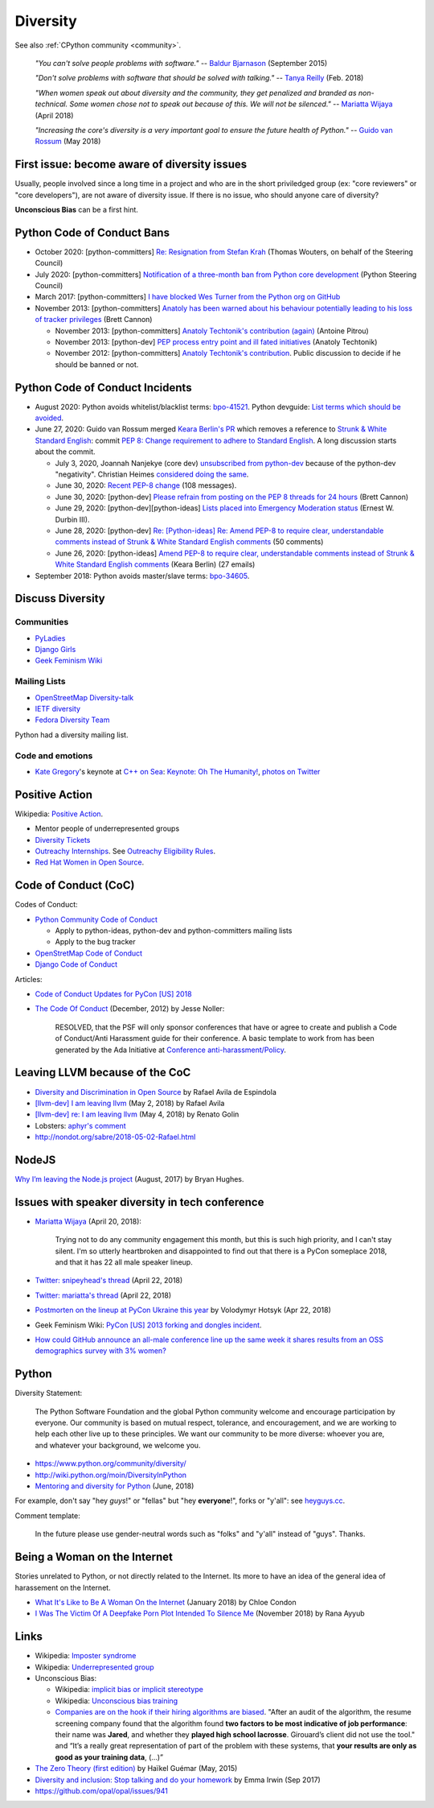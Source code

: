 .. _diversity:

+++++++++
Diversity
+++++++++

See also :ref:`CPython community <community>`.

    *"You can't solve people problems with software."*
    -- `Baldur Bjarnason
    <https://www.baldurbjarnason.com/notes/people-problems/>`_ (September 2015)

    *"Don't solve problems with software that should be solved with talking."*
    -- `Tanya Reilly <https://twitter.com/whereistanya/status/959050582479835136>`_
    (Feb. 2018)

    *"When women speak out about diversity and the community, they get
    penalized and branded as non-technical. Some women chose not to speak out
    because of this. We will not be silenced."*
    -- `Mariatta Wijaya <https://twitter.com/mariatta/status/988008670205100033>`__ (April 2018)

    *"Increasing the core's diversity is a very important goal to ensure the
    future health of Python."*
    -- `Guido van Rossum <https://mail.python.org/pipermail/python-committers/2018-May/005389.html>`__ (May 2018)

First issue: become aware of diversity issues
=============================================

Usually, people involved since a long time in a project and who are in the
short priviledged group (ex: "core reviewers" or "core developers"), are not
aware of diversity issue. If there is no issue, who should anyone care of
diversity?

**Unconscious Bias** can be a first hint.

Python Code of Conduct Bans
===========================

* October 2020: [python-committers]
  `Re: Resignation from Stefan Krah
  <https://mail.python.org/archives/list/python-committers@python.org/message/BSFWGLR45PKP6CK3LW2ZHVPYFCXWNFBI/>`_
  (Thomas Wouters, on behalf of the Steering Council)
* July 2020: [python-committers]
  `Notification of a three-month ban from Python core development
  <https://mail.python.org/archives/list/python-committers@python.org/thread/2HC5XPURMQL6VRCXPMLQUL7OXBGU6OMS/>`_
  (Python Steering Council)
* March 2017: [python-committers]
  `I have blocked Wes Turner from the Python org on GitHub
  <https://mail.python.org/archives/list/python-committers@python.org/thread/LIJITA5XTIYTESDSTAR47TJB4EHMFFBY/#EK5PNQSXC4J2RAEHDV6AAOVK4MJHRL6C>`_
* November 2013: [python-committers] `Anatoly has been warned about his
  behaviour potentially leading to his loss of tracker privileges
  <https://mail.python.org/archives/list/python-committers@python.org/thread/7CYLDZXLVDRQHYZ7K3LEKL5VINDIBC4U/#YSXYXGQX6D46R23W7IVADSU2RAJZOJ3Y>`_
  (Brett Cannon)

  * November 2013: [python-committers] `Anatoly Techtonik's contribution (again)
    <https://mail.python.org/archives/list/python-committers@python.org/message/WTO4NGNBJ6FGNLCBYQMPEEZ4XU4SBRTY/>`_
    (Antoine Pitrou)
  * November 2013: [python-dev] `PEP process entry point and ill fated initiatives
    <https://mail.python.org/archives/list/python-dev@python.org/thread/TWPDJ4GZHJTWS7SEFR7ARQUGL25SMYEW/>`_
    (Anatoly Techtonik)
  * November 2012: [python-committers] `Anatoly Techtonik's contribution
    <https://mail.python.org/archives/list/python-committers@python.org/thread/B4SNDCT3TE6RSNWMEVC45WCYBJMF3W5L/#HAV25W2NQ7T3ADHHIS7AC3WTRL3CDOCQ>`_.
    Public discussion to decide if he should be banned or not.

Python Code of Conduct Incidents
================================

* August 2020: Python avoids whitelist/blacklist terms:
  `bpo-41521 <https://bugs.python.org/issue41521>`_.
  Python devguide: `List terms which should be avoided
  <https://github.com/python/devguide/issues/605>`_.

* June 27, 2020: Guido van Rossum merged `Keara Berlin's PR
  <https://github.com/python/peps/pull/1470>`_ which removes a reference to
  `Strunk & White Standard English
  <https://en.wikipedia.org/wiki/The_Elements_of_Style>`_: commit
  `PEP 8: Change requirement to adhere to Standard English
  <https://github.com/python/peps/commit/0c6427dcec1e98ca0bd46a876a7219ee4a9347f4#diff-db417657713fab81e79cb425b07ca55ecb11fc01fc52627e2756d450e8ac6f04>`_.
  A long discussion starts about the commit.

  * July 3, 2020, Joannah Nanjekye (core dev) `unsubscribed from python-dev
    <https://twitter.com/Captain_Joannah/status/1278866402850545664>`_ because
    of the python-dev "negativity". Christian Heimes `considered doing the same
    <https://twitter.com/ChristianHeimes/status/1279039846200348672>`_.
  * June 30, 2020: `Recent PEP-8 change
    <https://mail.python.org/archives/list/python-dev@python.org/thread/PJPZBLXM3ERJP66O5IEZYLRSBDN66HI5/>`_
    (108 messages).
  * June 30, 2020: [python-dev]
    `Please refrain from posting on the PEP 8 threads for 24 hours
    <https://mail.python.org/archives/list/python-dev@python.org/thread/B2CFXHM2ND3KOYGLTBOYK4H2VMGRZT7J/>`_
    (Brett Cannon)
  * June 29, 2020: [python-dev][python-ideas] `Lists placed into Emergency Moderation status
    <https://mail.python.org/archives/list/python-dev@python.org/thread/M2DBECHTZCHUKYO4KHPAAZJTDARJB6T4/>`_
    (Ernest W. Durbin III).
  * June 28, 2020: [python-dev] `Re: [Python-ideas] Re: Amend PEP-8 to require
    clear, understandable comments instead of Strunk & White Standard English
    comments
    <https://mail.python.org/archives/list/python-dev@python.org/thread/66T2R6G3YMX25LYVBHVLGGCREP2AYA7R/>`_ (50 comments)
  * June 26, 2020: [python-ideas] `Amend PEP-8 to require clear, understandable
    comments instead of Strunk & White Standard English comments
    <https://mail.python.org/archives/list/python-ideas@python.org/thread/AE2M7KOIQR37K3XSQW7FSV5KO4LMYHWX/#AE2M7KOIQR37K3XSQW7FSV5KO4LMYHWX>`_
    (Keara Berlin) (27 emails)

* September 2018: Python avoids master/slave terms:
  `bpo-34605 <https://bugs.python.org/issue34605>`_.


Discuss Diversity
=================

Communities
-----------

* `PyLadies <http://www.pyladies.com/>`_
* `Django Girls <https://djangogirls.org/>`_
* `Geek Feminism Wiki <http://geekfeminism.wikia.com/>`_

Mailing Lists
-------------

* `OpenStreetMap Diversity-talk
  <https://lists.openstreetmap.org/listinfo/diversity-talk>`_
* `IETF diversity <https://www.ietf.org/mailman/listinfo/diversity>`_
* `Fedora Diversity Team
  <https://lists.fedoraproject.org/admin/lists/diversity@lists.fedoraproject.org/>`_

Python had a diversity mailing list.

Code and emotions
-----------------

* `Kate Gregory <https://twitter.com/gregcons>`_'s keynote at
  `C++ on Sea <https://cpponsea.uk/>`_:
  `Keynote: Oh The Humanity!
  <https://cpponsea.uk/sessions/keynote-oh-the-humanity.html>`_,
  `photos on Twitter
  <https://twitter.com/pati_gallardo/status/1092355295622426624>`_


Positive Action
===============

Wikipedia: `Positive Action <https://en.wikipedia.org/wiki/Positive_action>`_.

* Mentor people of underrepresented groups
* `Diversity Tickets <https://diversitytickets.org/>`_
* `Outreachy Internships <https://www.outreachy.org/>`_. See `Outreachy
  Eligibility Rules <https://www.outreachy.org/apply/eligibility/>`_.
* `Red Hat Women in Open Source
  <https://www.redhat.com/fr/about/women-in-open-source>`_.

Code of Conduct (CoC)
=====================

Codes of Conduct:

* `Python Community Code of Conduct
  <https://www.python.org/psf/codeofconduct/>`_

  * Apply to python-ideas, python-dev and python-committers mailing lists
  * Apply to the bug tracker

* `OpenStretMap Code of Conduct
  <https://wiki.openstreetmap.org/wiki/Diversity/MailingList/CodeOfConduct>`_
* `Django Code of Conduct <https://www.djangoproject.com/conduct/>`_

Articles:

* `Code of Conduct Updates for PyCon [US] 2018
  <https://pycon.blogspot.fr/2018/04/code-of-conduct-updates-for-pycon-2018.html>`_
* `The Code Of Conduct
  <http://jessenoller.com/blog/2012/12/7/the-code-of-conduct>`_ (December, 2012)
  by Jesse Noller:

    RESOLVED, that the PSF will only sponsor conferences that have or agree to
    create and publish a Code of Conduct/Anti Harassment guide for their
    conference. A basic template to work from has been generated by the Ada
    Initiative at `Conference anti-harassment/Policy
    <http://geekfeminism.wikia.com/wiki/Conference_anti-harassment/Policy>`_.

Leaving LLVM because of the CoC
===============================

* `Diversity and Discrimination in Open Source
  <https://quillette.com/2018/06/26/diversity-and-discrimination-in-open-source/>`_
  by Rafael Avila de Espindola
* `[llvm-dev] I am leaving llvm
  <http://lists.llvm.org/pipermail/llvm-dev/2018-May/122922.html>`_ (May 2, 2018)
  by Rafael Avila
* `[llvm-dev] re: I am leaving llvm
  <http://lists.llvm.org/pipermail/llvm-dev/2018-May/122994.html>`_ (May 4, 2018)
  by Renato Golin
* Lobsters: `aphyr's comment
  <https://lobste.rs/s/nf3xgg/i_am_leaving_llvm#c_ubyrb0>`_
* http://nondot.org/sabre/2018-05-02-Rafael.html

NodeJS
======

`Why I’m leaving the Node.js project
<https://medium.com/@nebrius/why-im-leaving-the-node-js-project-bff946845a77>`_
(August, 2017) by Bryan Hughes.

Issues with speaker diversity in tech conference
================================================

* `Mariatta Wijaya <https://twitter.com/mariatta/status/987450414298685440>`__
  (April 20, 2018):

    Trying not to do any community engagement this month, but this is such high
    priority, and I can't stay silent. I'm so utterly heartbroken and
    disappointed to find out that there is a PyCon someplace 2018, and that it
    has 22 all male speaker lineup.

* `Twitter: snipeyhead's thread
  <https://twitter.com/snipeyhead/status/988173213602492418>`_ (April 22, 2018)
* `Twitter: mariatta's thread
  <https://twitter.com/mariatta/status/988016108262182912>`_ (April 22, 2018)
* `Postmorten on the lineup at PyCon Ukraine this year
  <https://medium.com/@hotsyk/postmorten-on-the-lineup-at-pycon-ukraine-this-year-827c3df41b27>`_
  by Volodymyr Hotsyk (Apr 22, 2018)
* Geek Feminism Wiki: `PyCon [US] 2013 forking and dongles incident
  <http://geekfeminism.wikia.com/wiki/PyCon_2013_forking_and_dongles_incident>`_.
* `How could GitHub announce an all-male conference line up the same week it
  shares results from an OSS demographics survey with 3% women?
  <https://subfictional.com/how-could-github-announce-an-all-male-conference-line-up-the-same-week-it-shares-results-from-an-oss-demographics-survey-with-3-women/>`_

Python
======

Diversity Statement:

    The Python Software Foundation and the global Python community welcome and
    encourage participation by everyone. Our community is based on mutual
    respect, tolerance, and encouragement, and we are working to help each
    other live up to these principles. We want our community to be more
    diverse: whoever you are, and whatever your background, we welcome you.

* https://www.python.org/community/diversity/
* http://wiki.python.org/moin/DiversityInPython
* `Mentoring and diversity for Python <https://lwn.net/Articles/757715/>`_
  (June, 2018)

For example, don't say "hey *guys*!" or "fellas" but "hey **everyone**!", forks
or "y'all": see `heyguys.cc <https://heyguys.cc/>`_.

Comment template:

     In the future please use gender-neutral words such as "folks" and "y'all"
     instead of "guys". Thanks.

Being a Woman on the Internet
=============================

Stories unrelated to Python, or not directly related to the Internet. Its more
to have an idea of the general idea of harassement on the Internet.

* `What It's Like to Be A Woman On the Internet
  <https://medium.com/newco/what-its-like-to-be-a-woman-on-the-internet-55f7e6d5044c>`_
  (January 2018) by Chloe Condon
* `I Was The Victim Of A Deepfake Porn Plot Intended To Silence Me
  <https://www.huffingtonpost.co.uk/entry/deepfake-porn_uk_5bf2c126e4b0f32bd58ba316>`_
  (November 2018) by Rana Ayyub

Links
=====

* Wikipedia: `Imposter syndrome
  <https://en.wikipedia.org/wiki/Impostor_syndrome>`_
* Wikipedia: `Underrepresented group
  <https://en.wikipedia.org/wiki/Underrepresented_group>`_
* Unconscious Bias:

  * Wikipedia: `implicit bias or implicit stereotype
    <https://en.wikipedia.org/wiki/Implicit_stereotype>`_
  * Wikipedia: `Unconscious bias training
    <https://en.wikipedia.org/wiki/Unconscious_bias_training>`_
  * `Companies are on the hook if their hiring algorithms are biased
    <https://qz.com/1427621/companies-are-on-the-hook-if-their-hiring-algorithms-are-biased/>`_.
    "After an audit of the algorithm, the resume screening company found that
    the algorithm found **two factors to be most indicative of job
    performance**: their name was **Jared**, and whether they **played high
    school lacrosse**.  Girouard’s client did not use the tool." and “It’s a
    really great representation of part of the problem with these systems, that
    **your results are only as good as your training data**, (...)”

* `The Zero Theory (first edition)
  <https://www.linkedin.com/pulse/zero-theory-first-edition-ha%C3%AFkel-gu%C3%A9mar/>`_
  by Haïkel Guémar (May, 2015)
* `Diversity and inclusion: Stop talking and do your homework
  <https://opensource.com/article/17/9/diversity-and-inclusion-innovation>`_
  by Emma Irwin (Sep 2017)
* https://github.com/opal/opal/issues/941
